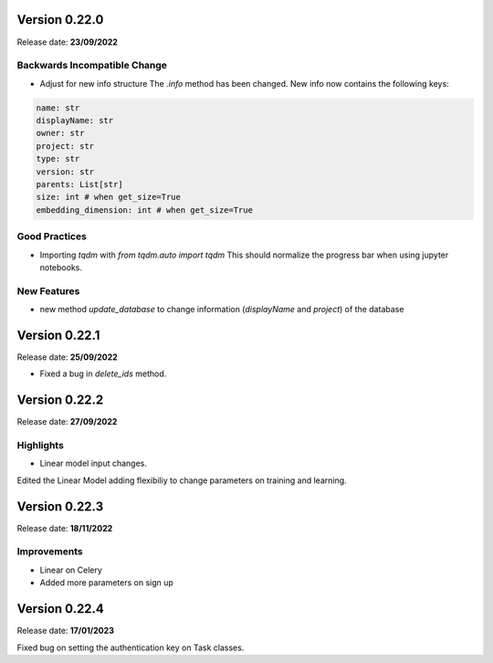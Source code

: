 Version 0.22.0
==============

Release date: **23/09/2022**

Backwards Incompatible Change
-----------------------------

- Adjust for new info structure
  The `.info` method has been changed.  New info now contains the following keys:

.. code-block:: python

    name: str
    displayName: str
    owner: str
    project: str
    type: str
    version: str
    parents: List[str]   
    size: int # when get_size=True
    embedding_dimension: int # when get_size=True


Good Practices
--------------
- Importing `tqdm` with `from tqdm.auto import tqdm`
  This should normalize the progress bar when using jupyter notebooks.

New Features
------------

- new method `update_database` to change information (`displayName` and `project`) of the database

Version 0.22.1
==============

Release date: **25/09/2022**

- Fixed a bug in `delete_ids` method.


Version 0.22.2
==============

Release date: **27/09/2022**

Highlights
----------

- Linear model input changes.
Edited the Linear Model adding flexibiliy to change parameters on training and learning.

Version 0.22.3
==============

Release date: **18/11/2022**

Improvements
------------

- Linear on Celery
- Added more parameters on sign up


Version 0.22.4
==============

Release date: **17/01/2023**

Fixed bug on setting the authentication key on Task classes.